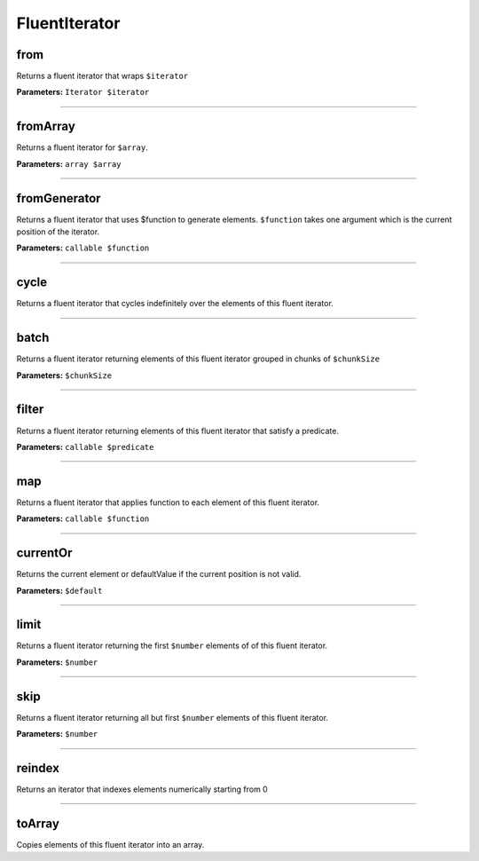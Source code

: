 FluentIterator
==============


from
~~~~
Returns a fluent iterator that wraps ``$iterator``

**Parameters:** ``Iterator $iterator``

----

fromArray
~~~~~~~~~
Returns a fluent iterator for ``$array``.

**Parameters:** ``array $array``

----

fromGenerator
~~~~~~~~~~~~~
Returns a fluent iterator that uses $function to generate elements.
``$function`` takes one argument which is the current position of the iterator.

**Parameters:** ``callable $function``

----

cycle
~~~~~
Returns a fluent iterator that cycles indefinitely over the elements of this fluent iterator.

----

batch
~~~~~
Returns a fluent iterator returning elements of this fluent iterator grouped in chunks of ``$chunkSize``

**Parameters:** ``$chunkSize``

----

filter
~~~~~~
Returns a fluent iterator returning elements of this fluent iterator that satisfy a predicate.

**Parameters:** ``callable $predicate``

----

map
~~~
Returns a fluent iterator that applies function to each element of this fluent iterator.

**Parameters:** ``callable $function``

----

currentOr
~~~~~~~~~
Returns the current element or defaultValue if the current position is not valid.

**Parameters:** ``$default``

----

limit
~~~~~
Returns a fluent iterator returning the first ``$number`` elements of of this fluent iterator.

**Parameters:** ``$number``

----

skip
~~~~
Returns a fluent iterator returning all but first ``$number`` elements of this fluent iterator.

**Parameters:** ``$number``

----

reindex
~~~~~~~
Returns an iterator that indexes elements numerically starting from 0

----

toArray
~~~~~~~
Copies elements of this fluent iterator into an array.
